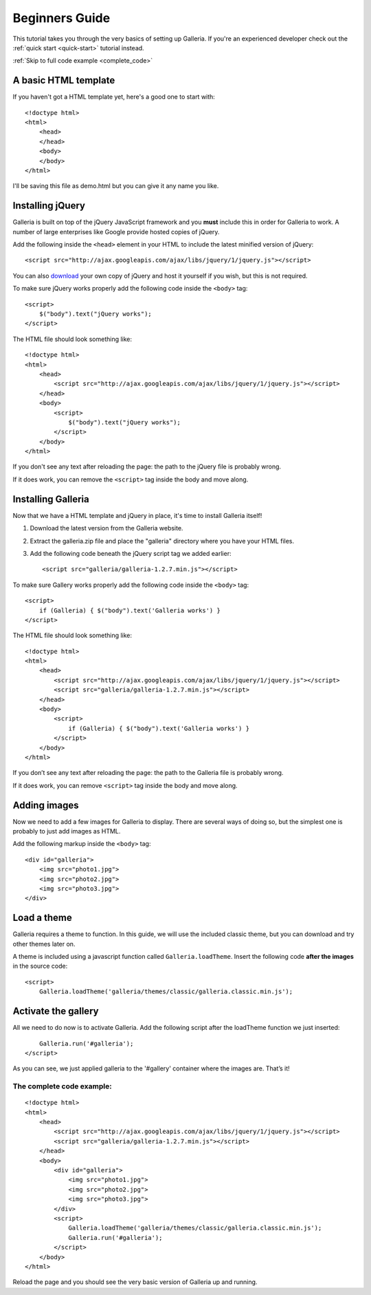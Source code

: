 .. highlight:: html

***************
Beginners Guide
***************

This tutorial takes you through the very basics of setting up Galleria. If you're an experienced developer check out the :ref:`quick start <quick-start>` tutorial instead.

:ref:`Skip to full code example <complete_code>`

A basic HTML template
=====================

If you haven't got a HTML template yet, here's a good one to start with::

    <!doctype html>
    <html>
        <head>
        </head>
        <body>
        </body>
    </html>

I'll be saving this file as demo.html but you can give it any name you like.

Installing jQuery
=================

Galleria is built on top of the jQuery JavaScript framework and you **must** include this in order for Galleria to work.
A number of large enterprises like Google provide hosted copies of jQuery.

Add the following inside the ``<head>`` element in your HTML to include the latest minified version of jQuery::

    <script src="http://ajax.googleapis.com/ajax/libs/jquery/1/jquery.js"></script>

You can also `download <http://docs.jquery.com/Downloading_jQuery>`_ your own copy of jQuery and host it yourself if you wish, but this is not required.

To make sure jQuery works properly add the following code inside the ``<body>`` tag::

    <script>
        $("body").text("jQuery works");
    </script>

The HTML file should look something like::

    <!doctype html>
    <html>
        <head>
            <script src="http://ajax.googleapis.com/ajax/libs/jquery/1/jquery.js"></script>
        </head>
        <body>
            <script>
                $("body").text("jQuery works");
            </script>
        </body>
    </html>


If you don't see any text after reloading the page: the path to the jQuery file is probably wrong.

If it does work, you can remove the ``<script>`` tag inside the body and move along.


Installing Galleria
===================

Now that we have a HTML template and jQuery in place, it's time to install Galleria itself!

1. Download the latest version from the Galleria website.
2. Extract the galleria.zip file and place the "galleria" directory where you have your HTML files.
3. Add the following code beneath the jQuery script tag we added earlier::

    <script src="galleria/galleria-1.2.7.min.js"></script>

To make sure Gallery works properly add the following code inside the ``<body>`` tag::

    <script>
        if (Galleria) { $("body").text('Galleria works') }
    </script>


The HTML file should look something like::

    <!doctype html>
    <html>
        <head>
            <script src="http://ajax.googleapis.com/ajax/libs/jquery/1/jquery.js"></script>
            <script src="galleria/galleria-1.2.7.min.js"></script>
        </head>
        <body>
            <script>
                if (Galleria) { $("body").text('Galleria works') }
            </script>
        </body>
    </html>

If you don’t see any text after reloading the page: the path to the Galleria file is probably wrong.

If it does work, you can remove ``<script>`` tag inside the body and move along.


Adding images
=============

Now we need to add a few images for Galleria to display. There are several ways of doing so,
but the simplest one is probably to just add images as HTML.

Add the following markup inside the ``<body>`` tag::

    <div id="galleria">
        <img src="photo1.jpg">
        <img src="photo2.jpg">
        <img src="photo3.jpg">
    </div>


Load a theme
============

Galleria requires a theme to function. In this guide, we will use the included classic theme,
but you can download and try other themes later on.

A theme is included using a javascript function called ``Galleria.loadTheme``. Insert the following code **after the images** in the source code::

    <script>
        Galleria.loadTheme('galleria/themes/classic/galleria.classic.min.js');


Activate the gallery
====================

All we need to do now is to activate Galleria.
Add the following script after the loadTheme function we just inserted::

        Galleria.run('#galleria');
    </script>

As you can see, we just applied galleria to the '#gallery' container where the images are. That’s it!

.. _complete_code:

The complete code example:
--------------------------

::

    <!doctype html>
    <html>
        <head>
            <script src="http://ajax.googleapis.com/ajax/libs/jquery/1/jquery.js"></script>
            <script src="galleria/galleria-1.2.7.min.js"></script>
        </head>
        <body>
            <div id="galleria">
                <img src="photo1.jpg">
                <img src="photo2.jpg">
                <img src="photo3.jpg">
            </div>
            <script>
                Galleria.loadTheme('galleria/themes/classic/galleria.classic.min.js');
                Galleria.run('#galleria');
            </script>
        </body>
    </html>

Reload the page and you should see the very basic version of Galleria up and running.
